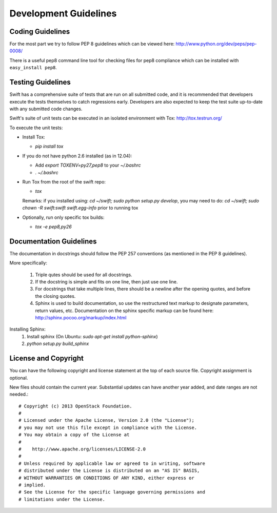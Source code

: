 ======================
Development Guidelines
======================

-----------------
Coding Guidelines
-----------------

For the most part we try to follow PEP 8 guidelines which can be viewed 
here: http://www.python.org/dev/peps/pep-0008/

There is a useful pep8 command line tool for checking files for pep8
compliance which can be installed with ``easy_install pep8``.

------------------
Testing Guidelines
------------------

Swift has a comprehensive suite of tests that are run on all submitted code,
and it is recommended that developers execute the tests themselves to 
catch regressions early.  Developers are also expected to keep the
test suite up-to-date with any submitted code changes.

Swift's suite of unit tests can be executed in an isolated environment
with Tox: http://tox.testrun.org/

To execute the unit tests:

* Install Tox:

  - `pip install tox`

* If you do not have python 2.6 installed (as in 12.04):

  - Add `export TOXENV=py27,pep8` to your `~/.bashrc`

  - `. ~/.bashrc`

* Run Tox from the root of the swift repo:

  - `tox`

  Remarks:
  if you installed using: `cd ~/swift; sudo python setup.py develop`,
  you may need to do: `cd ~/swift; sudo chown -R swift:swift swift.egg-info`
  prior to running tox

* Optionally, run only specific tox builds:

  - `tox -e pep8,py26`

------------------------
Documentation Guidelines
------------------------

The documentation in docstrings should follow the PEP 257 conventions 
(as mentioned in the PEP 8 guidelines).

More specifically:

    1.  Triple qutes should be used for all docstrings.
    2.  If the docstring is simple and fits on one line, then just use
        one line.
    3.  For docstrings that take multiple lines, there should be a newline
        after the opening quotes, and before the closing quotes.
    4.  Sphinx is used to build documentation, so use the restructured text
        markup to designate parameters, return values, etc.  Documentation on
        the sphinx specific markup can be found here:
        http://sphinx.pocoo.org/markup/index.html

Installing Sphinx:
  #. Install sphinx (On Ubuntu: `sudo apt-get install python-sphinx`)
  #. `python setup.py build_sphinx`


---------------------
License and Copyright
---------------------

You can have the following copyright and license statement at
the top of each source file. Copyright assignment is optional. 

New files should contain the current year. Substantial updates can have
another year added, and date ranges are not needed.::

    # Copyright (c) 2013 OpenStack Foundation.
    #
    # Licensed under the Apache License, Version 2.0 (the "License");
    # you may not use this file except in compliance with the License.
    # You may obtain a copy of the License at
    #
    #    http://www.apache.org/licenses/LICENSE-2.0
    #
    # Unless required by applicable law or agreed to in writing, software
    # distributed under the License is distributed on an "AS IS" BASIS,
    # WITHOUT WARRANTIES OR CONDITIONS OF ANY KIND, either express or
    # implied.
    # See the License for the specific language governing permissions and
    # limitations under the License.
